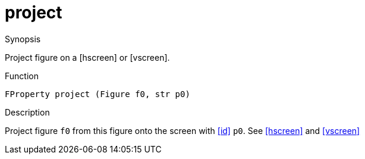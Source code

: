 [[Properties-project]]
# project
:concept: Vis/Figure/Properties/project

.Synopsis
Project figure on a [hscreen] or [vscreen].

.Syntax

.Types

.Function
`FProperty project (Figure f0, str p0)`

.Description
Project figure `f0` from this figure onto the screen with <<id>> `p0`. See <<hscreen>> and <<vscreen>>

.Examples

.Benefits

.Pitfalls


:leveloffset: +1

:leveloffset: -1